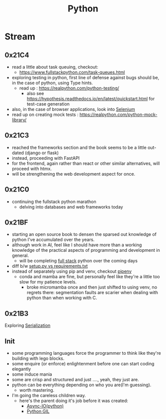 :PROPERTIES:
:ID:       985a470b-7184-4f9f-8b16-fe7b90bccebe
:END:
#+title: Python
#+filetags: :python:

* Stream
** 0x21C4
 - read a little about task queuing, checkout:
    - https://www.fullstackpython.com/task-queues.html
 - exploring testing in python, first line of defense against bugs should be, in the case of python, using Type hints.
   - read up : https://realpython.com/python-testing/
     - also see https://hypothesis.readthedocs.io/en/latest/quickstart.html for test-case generation
 - also, in the case of browser applications, look into [[id:91a97717-c7d8-49d6-a127-64b3dc8833de][Selenium]]
 - read up on creating mock tests : https://realpython.com/python-mock-library/
** 0x21C3
 - reached the frameworks section and the book seems to be a little out-dated (django or flask)
 - instead, proceeding with FastAPI
 - for the frontend, again rather than react or other similar alternatives, will proceed with htmx.
 - will be strengthening the web development aspect for once.
** 0x21C0
 - continuing the fullstack python marathon
   - delving into databases and web frameworks today
** 0x21BF
 - starting an open source book to  densen the sparsed out knowledge of python I've accumulated over the years.
 - although work in AI, feel like I should have more than a working knowledge of the practical aspects of programming and development in general.
   - will be completing [[https://www.fullstackpython.com/][full stack]] python over the coming days
 - diff b/w [[https://caremad.io/posts/2013/07/setup-vs-requirement/][setup.py vs requirements.txt]]
 - instead of separately using pip and venv, checkout [[https://pipenv.pypa.io/en/latest/][pipenv]]
   - conda and mamba are fine, but personally feel like they're a little too slow for my patience levels.
     - broke micromamba once and then just shifted to using venv, no regrets there: segmentation faults are scarier when dealing with python than when working with C.
** 0x21B3
Exploring [[id:86de7485-e9c0-4b7f-9f11-adb8229afdf4][Serialization]]
** Init
 - some programming languages force the programmer to think like they're building with lego blocks.
 - some enquire (or enforce) enlightenment before one can start coding elegantly
 - some induce mania
 - some are crisp and structured and just ...., yeah, they just are.
 - python can be everything depending on who you are(I'm guessing).
   - worth mastering.
 - I'm going the careless children way.
   - here's the parent doing it's job before it was created:
     - [[id:c9704c39-0c34-40af-b7f7-973cdd03cb05][Async-IO(python)]]
     - [[id:097b7bdc-1f4f-4738-a45f-c0a959ef2ff3][Python GIL]]
       
